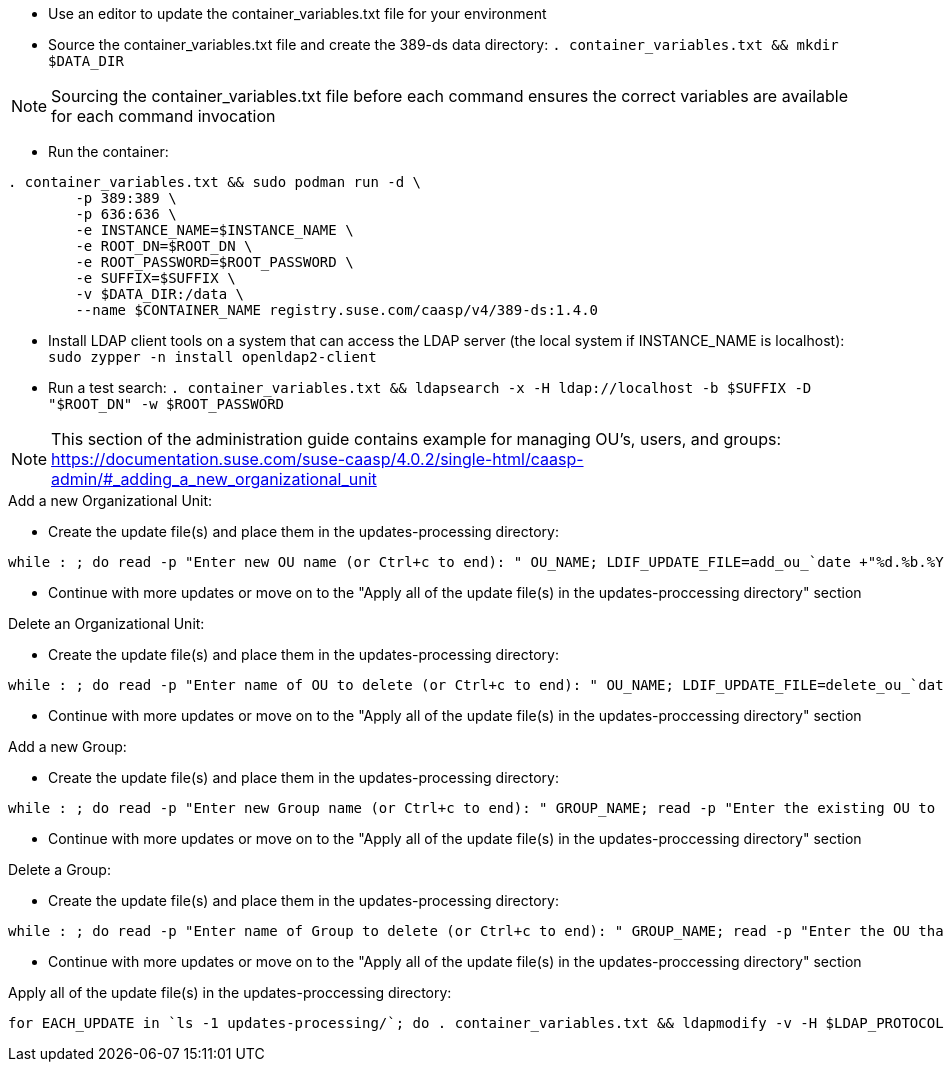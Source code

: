 * Use an editor to update the container_variables.txt file for your environment
* Source the container_variables.txt file and create the 389-ds data directory: `. container_variables.txt && mkdir $DATA_DIR`

NOTE: Sourcing the container_variables.txt file before each command ensures the correct variables are available for each command invocation

* Run the container:
----
. container_variables.txt && sudo podman run -d \
	-p 389:389 \
	-p 636:636 \
	-e INSTANCE_NAME=$INSTANCE_NAME \
	-e ROOT_DN=$ROOT_DN \
	-e ROOT_PASSWORD=$ROOT_PASSWORD \
	-e SUFFIX=$SUFFIX \
	-v $DATA_DIR:/data \
	--name $CONTAINER_NAME registry.suse.com/caasp/v4/389-ds:1.4.0
----

* Install LDAP client tools on a system that can access the LDAP server (the local system if INSTANCE_NAME is localhost): `sudo zypper -n install openldap2-client`

* Run a test search: `. container_variables.txt && ldapsearch -x -H ldap://localhost -b $SUFFIX -D "$ROOT_DN" -w $ROOT_PASSWORD`

NOTE: This section of the administration guide contains example for managing OU's, users, and groups: https://documentation.suse.com/suse-caasp/4.0.2/single-html/caasp-admin/#_adding_a_new_organizational_unit
 
 
.Add a new Organizational Unit:
* Create the update file(s) and place them in the updates-processing directory: 
----
while : ; do read -p "Enter new OU name (or Ctrl+c to end): " OU_NAME; LDIF_UPDATE_FILE=add_ou_`date +"%d.%b.%Y.%H.%M.%S"`.ldif; cp -p add_ou_template.ldif updates-processing/$LDIF_UPDATE_FILE; . container_variables.txt && sed -i "s/OU_NAME/$OU_NAME/; s/SUFFIX/$SUFFIX/" updates-processing/$LDIF_UPDATE_FILE; done
----
* Continue with more updates or move on to the "Apply all of the update file(s) in the updates-proccessing directory" section

.Delete an Organizational Unit:
* Create the update file(s) and place them in the updates-processing directory: 
----
while : ; do read -p "Enter name of OU to delete (or Ctrl+c to end): " OU_NAME; LDIF_UPDATE_FILE=delete_ou_`date +"%d.%b.%Y.%H.%M.%S"`.ldif; cp -p delete_ou_template.ldif updates-processing/$LDIF_UPDATE_FILE; . container_variables.txt && sed -i "s/OU_NAME/$OU_NAME/; s/SUFFIX/$SUFFIX/" updates-processing/$LDIF_UPDATE_FILE; done
----
* Continue with more updates or move on to the "Apply all of the update file(s) in the updates-proccessing directory" section

.Add a new Group:
* Create the update file(s) and place them in the updates-processing directory: 
----
while : ; do read -p "Enter new Group name (or Ctrl+c to end): " GROUP_NAME; read -p "Enter the existing OU to create the group in: " OU_NAME; LDIF_UPDATE_FILE=add_group_`date +"%d.%b.%Y.%H.%M.%S"`.ldif; cp -p add_group_template.ldif updates-processing/$LDIF_UPDATE_FILE; . container_variables.txt && sed -i "s/GROUP_NAME/$GROUP_NAME/; s/OU_NAME/$OU_NAME/; s/SUFFIX/$SUFFIX/" updates-processing/$LDIF_UPDATE_FILE; done
----
* Continue with more updates or move on to the "Apply all of the update file(s) in the updates-proccessing directory" section

.Delete a Group:
* Create the update file(s) and place them in the updates-processing directory: 
----
while : ; do read -p "Enter name of Group to delete (or Ctrl+c to end): " GROUP_NAME; read -p "Enter the OU that contains the group to delete: " OU_NAME; LDIF_UPDATE_FILE=delete_group_`date +"%d.%b.%Y.%H.%M.%S"`.ldif; cp -p delete_group_template.ldif updates-processing/$LDIF_UPDATE_FILE; . container_variables.txt && sed -i "s/GROUP_NAME/$GROUP_NAME/; s/OU_NAME/$OU_NAME/; s/SUFFIX/$SUFFIX/" updates-processing/$LDIF_UPDATE_FILE; done
----
* Continue with more updates or move on to the "Apply all of the update file(s) in the updates-proccessing directory" section

.Apply all of the update file(s) in the updates-proccessing directory: 
----
for EACH_UPDATE in `ls -1 updates-processing/`; do . container_variables.txt && ldapmodify -v -H $LDAP_PROTOCOL://$LDAP_SERVER_FQDN$LDAP_SERVER_PORT -D "$BIND_DN" -f updates-processing/$EACH_UPDATE -w $ROOT_PASSWORD && mv updates-processing/$EACH_UPDATE updates-completed/; done
----




// vim: set syntax=asciidoc:


